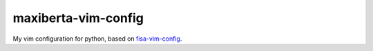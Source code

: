 maxiberta-vim-config
====================

My vim configuration for python, based on `fisa-vim-config <https://raw.github.com/fisadev/fisa-vim-config/>`_.
